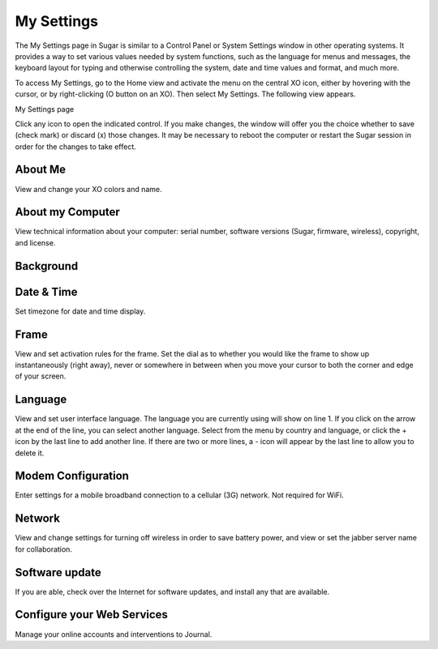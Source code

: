 ===========
My Settings
===========

The My Settings page in Sugar is similar to a Control Panel or System Settings window in other operating systems. It provides a way to set various values needed by system functions, such as the language for menus and messages, the keyboard layout for typing and otherwise controlling the system, date and time values and format, and much more.

To access My Settings, go to the Home view and activate the menu on the central XO icon, either by hovering with the cursor, or by right-clicking (O button on an XO). Then select My Settings. The following view appears.

My Settings page

.. image :: ../images/My_Settings.png

Click any icon to open the indicated control. If you make changes, the window will offer you the choice whether to save (check mark) or discard (x) those changes. It may be necessary to reboot the computer or restart the Sugar session in order for the changes to take effect.

About Me
--------

View and change your XO colors and name.

About my Computer
-----------------

View technical information about your computer: serial number, software versions (Sugar, firmware, wireless), copyright, and license.

Background
----------



Date & Time
-----------

Set timezone for date and time display.

Frame
-----

View and set activation rules for the frame. Set the dial as to whether you would like the frame to show up instantaneously (right away), never or somewhere in between when you move your cursor to both the corner and edge of your screen.

Language
--------

View and set user interface language. The language you are currently using will show on line 1. If you click on the arrow at the end of the line, you can select another language. Select from the menu by country and language, or click the + icon by the last line to add another line. If there are two or more lines, a - icon will appear by the last line to allow you to delete it.

Modem Configuration
-------------------

Enter settings for a mobile broadband connection to a cellular (3G) network. Not required for WiFi.

Network
-------

View and change settings for turning off wireless in order to save battery power, and view or set the jabber server name for collaboration.

Software update
---------------

If you are able, check over the Internet for software updates, and install any that are available.

Configure your Web Services
---------------------------

Manage your online accounts and interventions to Journal.
